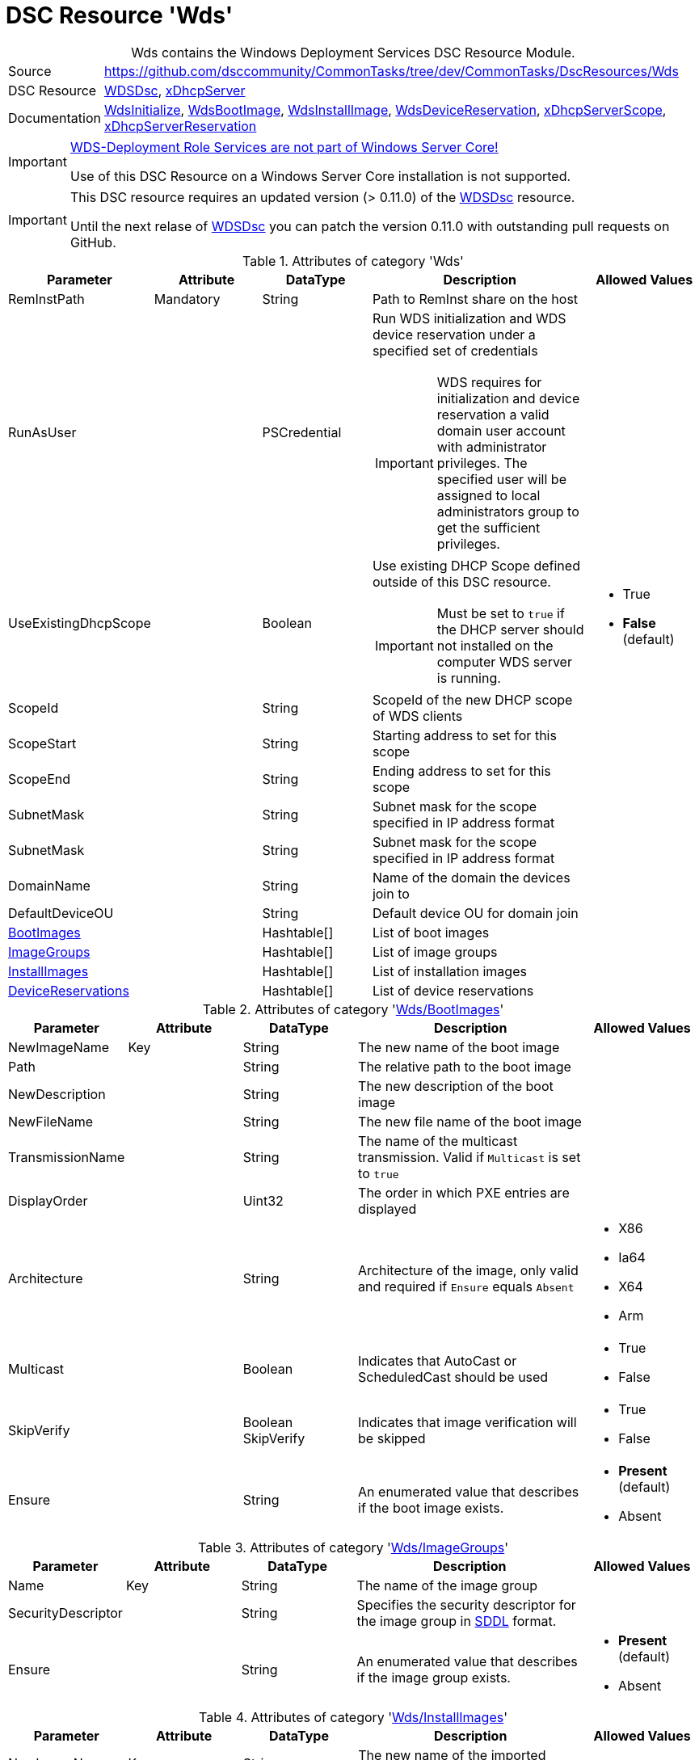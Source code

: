// CommonTasks YAML Reference: Wds
// ===============================

:YmlCategory: Wds


[[dscyml_wds, {YmlCategory}]]
= DSC Resource 'Wds'
// didn't work in production: = DSC Resource '{YmlCategory}'


[[dscyml_wds_abstract]]
.{YmlCategory} contains the Windows Deployment Services DSC Resource Module.


// reference links as variables for using more than once
:ref_WDSDsc:    https://github.com/nyanhp/WDSDsc[WDSDsc]


[cols="1,3a" options="autowidth" caption=]
|===
| Source         | https://github.com/dsccommunity/CommonTasks/tree/dev/CommonTasks/DscResources/Wds
| DSC Resource   | {ref_WDSDsc}, https://github.com/dsccommunity/xDhcpServer[xDhcpServer]
| Documentation  | https://github.com/nyanhp/WDSDsc#wdsinitialize[WdsInitialize],
                   https://github.com/nyanhp/WDSDsc/blob/dev/WdsDsc/DscResources/JHP_WdsBootImage[WdsBootImage],
                   https://github.com/nyanhp/WDSDsc/blob/dev/WdsDsc/DscResources/JHP_WdsInstallImage[WdsInstallImage],
                   https://github.com/nyanhp/WDSDsc/blob/dev/WdsDsc/DscResources/JHP_WdsDeviceReservation[WdsDeviceReservation],
                   https://github.com/dsccommunity/xDhcpServer#xdhcpserverscope[xDhcpServerScope],
                   https://github.com/dsccommunity/xDhcpServer#xdhcpserverreservation[xDhcpServerReservation]
|===


[IMPORTANT]
====
https://docs.microsoft.com/de-de/windows-server/administration/server-core/server-core-removed-roles[WDS-Deployment Role Services are not part of Windows Server Core!]

Use of this DSC Resource on a Windows Server Core installation is not supported.
====


[IMPORTANT]
====
This DSC resource requires an updated version (> 0.11.0) of the {ref_WDSDsc} resource.

Until the next relase of {ref_WDSDsc} you can patch the version 0.11.0 with outstanding pull requests on GitHub.
====


.Attributes of category '{YmlCategory}'
[cols="1,1,1,2a,1a" options="header"]
|===
| Parameter
| Attribute
| DataType
| Description
| Allowed Values

| RemInstPath
| Mandatory
| String
| Path to RemInst share on the host
|

| RunAsUser
|
| PSCredential
| Run WDS initialization and WDS device reservation under a specified set of credentials

IMPORTANT: WDS requires for initialization and device reservation a valid domain user account with administrator privileges.
           The specified user will be assigned to local administrators group to get the sufficient privileges.
|

| UseExistingDhcpScope
|
| Boolean
| Use existing DHCP Scope defined outside of this DSC resource. 

IMPORTANT: Must be set to `true` if the DHCP server should not installed on the computer WDS server is running.
| - True
  - *False* (default)

| ScopeId
|
| String
| ScopeId of the new DHCP scope of WDS clients
|

| ScopeStart
|
| String
| Starting address to set for this scope
|

| ScopeEnd
|
| String
| Ending address to set for this scope
|

| SubnetMask
|
| String
| Subnet mask for the scope specified in IP address format
|

| SubnetMask
|
| String
| Subnet mask for the scope specified in IP address format
|

| DomainName
|
| String
| Name of the domain the devices join to
|

| DefaultDeviceOU
|
| String
| Default device OU for domain join
|

| [[dscyml_wds_bootimages, {YmlCategory}/BootImages]]<<dscyml_wds_bootimages_details, BootImages>>
| 
| Hashtable[]
| List of boot images
|

| [[dscyml_wds_imagegroups, {YmlCategory}/ImageGroups]]<<dscyml_wds_imagegroups_details, ImageGroups>>
| 
| Hashtable[]
| List of image groups
|

| [[dscyml_wds_installimages, {YmlCategory}/InstallImages]]<<dscyml_wds_installimages_details, InstallImages>>
| 
| Hashtable[]
| List of installation images
|

| [[dscyml_wds_devicereservations, {YmlCategory}/DeviceReservations]]<<dscyml_wds_devicereservations_details, DeviceReservations>>
| 
| Hashtable[]
| List of device reservations
|

|===


[[dscyml_wds_bootimages_details]]
.Attributes of category '<<dscyml_wds_bootimages>>'
[cols="1,1,1,2a,1a" options="header"]
|===
| Parameter
| Attribute
| DataType
| Description
| Allowed Values

| NewImageName
| Key
| String
| The new name of the boot image
|

| Path
|
| String
| The relative path to the boot image
|

| NewDescription
|
| String
| The new description of the boot image
|

| NewFileName
| 
| String
| The new file name of the boot image
|

| TransmissionName
|
| String
| The name of the multicast transmission. Valid if `Multicast` is set to `true`
|

| DisplayOrder
|
| Uint32
| The order in which PXE entries are displayed
|

| Architecture
|
| String
| Architecture of the image, only valid and required if `Ensure` equals `Absent` 
| - X86
  - Ia64
  - X64
  - Arm

| Multicast
| 
| Boolean
| Indicates that AutoCast or ScheduledCast should be used
| - True
  - False

| SkipVerify
|
| Boolean SkipVerify
| Indicates that image verification will be skipped
| - True
  - False

| Ensure
|
| String
| An enumerated value that describes if the boot image exists.
| - *Present* (default)
  - Absent

|===



[[dscyml_wds_imagegroups_details]]
.Attributes of category '<<dscyml_wds_imagegroups>>'
[cols="1,1,1,2a,1a" options="header"]
|===
| Parameter
| Attribute
| DataType
| Description
| Allowed Values

| Name
| Key
| String
| The name of the image group
|

| SecurityDescriptor
|
| String
| Specifies the security descriptor for the image group in https://docs.microsoft.com/en-us/windows/win32/secauthz/security-descriptor-definition-language[SDDL] format.
|

| Ensure
|
| String
| An enumerated value that describes if the image group exists.
| - *Present* (default)
  - Absent

|===


[[dscyml_wds_installimages_details]]
.Attributes of category '<<dscyml_wds_installimages>>'
[cols="1,1,1,2a,1a" options="header"]
|===
| Parameter
| Attribute
| DataType
| Description
| Allowed Values

| NewImageName
| Key
| String
| The new name of the imported image
|

| ImageName
| Mandatory
| String
| The name of the image inside the WIM file.
  Not supported with VHD files. +
  You can display the `ImageName` with `Get-WindowsImage -ImagePath <image.wim>`.
|

| Path
|
| String
| The path to the install image (wim, vhdx)
|

| UnattendFile
|
| String
| The unattend file associated with this image
|

| NewDescription
|
| String
| The new description of the installation image
|

| NewFileName
| 
| String
| The new file name of the installation image
|

| DisplayOrder
|
| Uint32
| The display order in the PXE menu
|

| ImageGroup
|
| String
| The name of the image group to add the image to
|

| ClientCount
|
| Uint32
| The minimum client count to start a multicast transmission
| 

| StartTime
|
| Datetime
| The start time for a scheduled transmission
|

| TransmissionName
|
| String
| The name of the transmission
|
    
| ManualStart
|
| Boolean
| Indicates that the transmission will be manually started.
| - True
  - False

| Multicast
| 
| Boolean
| Indicates that AutoCast or ScheduledCast should be used
| - True
  - False

| SkipVerify
|
| Boolean
| Indicates that image verification will be skipped
| - True
  - False

| Ensure
|
| String
| An enumerated value that describes if the installation image exists.
| - *Present* (default)
  - Absent

|===


[[dscyml_wds_devicereservations_details]]
.Attributes of category '<<dscyml_wds_devicereservations>>'
[cols="1,1,1,2a,1a" options="header"]
|===
| Parameter
| Attribute
| DataType
| Description
| Allowed Values

| DeviceID
| Key
| String
| Unique identifier of the device +
[NOTE]
====
Should be empty if a MAC-Address is used as device identifier.
====
|

| MacAddress
| Key +
  (only if `DeviceID` is empty)
| String
| MAC address of the device
|

| DeviceName
| Mandatory
| String
| The name of the device
|

| IpAddress
| 
| String
| IPv4 Address to reserve for this device in DHCP server. +
[IMPORTANT]
====
If the DHCP Server is not running on the current computer leave this field empty and make the IP reservation manually.
====
|

| PxePromptPolicy
|
| String
| Specifies the prompt policy for this computer to boot in PXE.
| - Abort
  - *NoPrompt* (default)
  - OptIn
  - OptOut

| Group
|
| String
| Specifies the group name of the device associated with the pre-staged client.
|

| WdsClientUnattend
|
| String
| The relative path of the unattend file to configure
|

| BootImagePath
|
| String
| The relative path of the boot image
|

| ReferralServer
|
| String
| Specifies the name of a referral server. +
  If you specify a referral server, the computer connects to this Windows Deployment Services server to download the network boot program and boot image by using Trivial File Transfer Protocol (TFTP).
|

| JoinDomain
|
| Boolean
| Indicates whether to join the computer to a domain as the account specified by the User parameter.
| - True
  - False

| OU
|
| String
| Specifies the distinguished name of an OU. +
  The cmdlet creates the computer account object in this location. 
  If you do not specify this parameter, Windows Deployment Services creates the account in the default computer container in the domain of the server that runs Windows Deployment Services.
|

| User
|
| String
| User name to join the domain with
|

| JoinRights
|
| String
| Specifies the rights to assign to the account.
  The acceptable values for this parameter are:

- `Full` -> Assigns full access rights, which includes the right to join the computer to the domain at any time.
- `JoinOnly` Requires the administrator to reset the computer account before the user can join the computer to the domain.
| - Full
  - JoinOnly

| Ensure
|
| String
| 
| - *Present* (default)
  - Absent

|===


.Example
[source, yaml]
----
Wds:
  RemInstPath: C:\RemInst
  RunAsUser: "[ENC=PE9ianM...=]"
  ScopeStart: 2.1.32.1
  ScopeEnd: 2.1.33.254
  ScopeId: 2.1.32.0
  SubnetMask: 255.255.254.0
  UseExistingDhcpScope: false
  DomainName: contoso.com
  DefaultDeviceOU: OU=Clients,OU=Computer,OU=Contoso,DC=contoso,DC=com
  BootImages:
    - NewImageName: contoso boot
      Path:         D:\sources\boot.wim
    - NewImageName: contoso second boot
      Path:         D:\sources\boot2.wim
      NewDescription: New boot image
      NewFileName:  boot_arm.wim
      TransmissionName: BootTransmission
      DisplayOrder: 2
      Ensure: Present
      Multicast: false
      SkipVerify: false
  ImageGroups:
    - Name: Fabrikam LOB Images
      SecurityDescriptor: O:BAG:DUD:(A;OICI;FA;;;SY)(A;OICI;FA;;;BA)(A;OICI;0x1200a9;;;AU)(A;OICI;FA;;;S-1-5-80-1688844526-3235337491-1375791646-891369040-3692469510)
      Ensure: Present
    - Name: Windows 10
    - Name: Windows 7
      Ensure: Absent
  InstallImages:
    - NewImageName: Contoso custom Windows 10
      ImageName: Windows 10
      Path: D:\sources\install_win10.wim
      SkipVerify: false
      ImageGroup: Windows 10
      DisplayOrder: 1
      UnattendFile: D:\sources\unattend.xml
      NewDescription: My New Description
      NewFileName: NewFileName
      ClientCount: 2
      StartTime: 08:00:00
      TransmissionName: Win10Transmission
      Multicast: true
      ManualStart: false
      Ensure: Present
    - NewImageName: Contoso custom Windows Server
      ImageName:    Windows Server SERVERDATACENTERACORE
      Path:         D:\sources\install.wim
      ImageGroup:   Fabrikam LOB Images
  DeviceReservations:
    - DeviceName:      Client01
      MacAddress:      00-15-5D-02-28-37
      IPAddress:       192.168.12.22
      PxePromptPolicy: NoPrompt
      JoinDomain:      true
      OU:              OU=SpecialClients,OU=Clients,OU=Computer,OU=Contoso,DC=contoso,DC=com
      JoinRights:      JoinOnly
      User:            contoso\joinuser
      Ensure:          Present
    - DeviceName:      Server02
      DeviceID:        123456781234-567812345678
----


.Recommended Lookup Options in `Datum.yml` (Excerpt)
[source, yaml]
----
default_lookup_options: MostSpecific

lookup_options:

  Wds:
    merge_hash: deep
  Wds\BootImages:
    merge_hash_array: UniqueKeyValTuples
    merge_options:
      tuple_keys:
        - NewImageName
  Wds\ImageGroups:
    merge_hash_array: UniqueKeyValTuples
    merge_options:
      tuple_keys:
        - Name
  Wds\InstallImages:
    merge_hash_array: UniqueKeyValTuples
    merge_options:
      tuple_keys:
        - NewImageName
  Wds\DeviceReservations:
    merge_hash_array: UniqueKeyValTuples
    merge_options:
      tuple_keys:
        - DeviceName
----